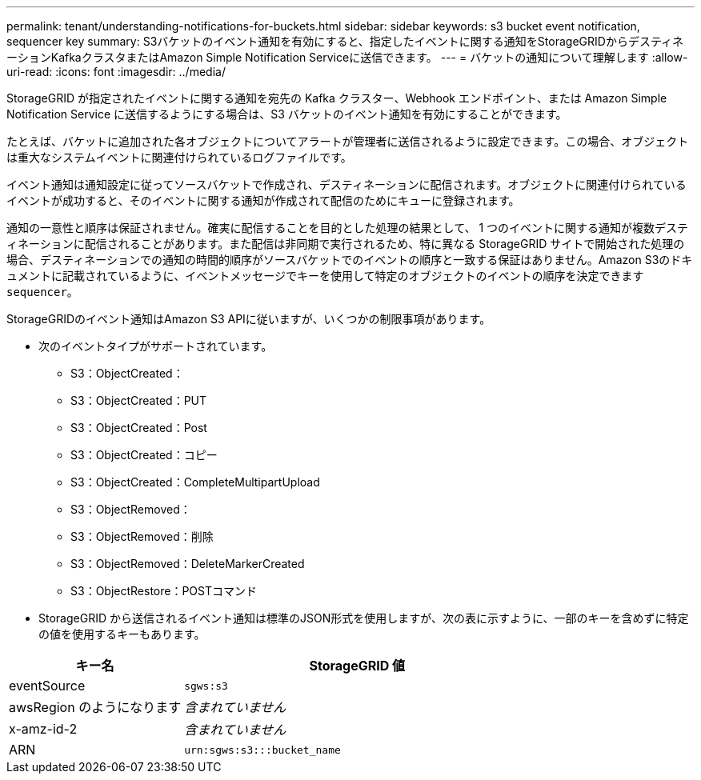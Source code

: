 ---
permalink: tenant/understanding-notifications-for-buckets.html 
sidebar: sidebar 
keywords: s3 bucket event notification, sequencer key 
summary: S3バケットのイベント通知を有効にすると、指定したイベントに関する通知をStorageGRIDからデスティネーションKafkaクラスタまたはAmazon Simple Notification Serviceに送信できます。 
---
= バケットの通知について理解します
:allow-uri-read: 
:icons: font
:imagesdir: ../media/


[role="lead"]
StorageGRID が指定されたイベントに関する通知を宛先の Kafka クラスター、Webhook エンドポイント、または Amazon Simple Notification Service に送信するようにする場合は、S3 バケットのイベント通知を有効にすることができます。

たとえば、バケットに追加された各オブジェクトについてアラートが管理者に送信されるように設定できます。この場合、オブジェクトは重大なシステムイベントに関連付けられているログファイルです。

イベント通知は通知設定に従ってソースバケットで作成され、デスティネーションに配信されます。オブジェクトに関連付けられているイベントが成功すると、そのイベントに関する通知が作成されて配信のためにキューに登録されます。

通知の一意性と順序は保証されません。確実に配信することを目的とした処理の結果として、 1 つのイベントに関する通知が複数デスティネーションに配信されることがあります。また配信は非同期で実行されるため、特に異なる StorageGRID サイトで開始された処理の場合、デスティネーションでの通知の時間的順序がソースバケットでのイベントの順序と一致する保証はありません。Amazon S3のドキュメントに記載されているように、イベントメッセージでキーを使用して特定のオブジェクトのイベントの順序を決定できます `sequencer`。

StorageGRIDのイベント通知はAmazon S3 APIに従いますが、いくつかの制限事項があります。

* 次のイベントタイプがサポートされています。
+
** S3：ObjectCreated：
** S3：ObjectCreated：PUT
** S3：ObjectCreated：Post
** S3：ObjectCreated：コピー
** S3：ObjectCreated：CompleteMultipartUpload
** S3：ObjectRemoved：
** S3：ObjectRemoved：削除
** S3：ObjectRemoved：DeleteMarkerCreated
** S3：ObjectRestore：POSTコマンド


* StorageGRID から送信されるイベント通知は標準のJSON形式を使用しますが、次の表に示すように、一部のキーを含めずに特定の値を使用するキーもあります。


[cols="1a,2a"]
|===
| キー名 | StorageGRID 値 


 a| 
eventSource
 a| 
`sgws:s3`



 a| 
awsRegion のようになります
 a| 
_含まれていません_



 a| 
x-amz-id-2
 a| 
_含まれていません_



 a| 
ARN
 a| 
`urn:sgws:s3:::bucket_name`

|===